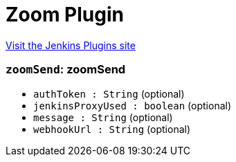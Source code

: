 = Zoom Plugin
:page-layout: pipelinesteps

:notitle:
:description:
:author:
:email: jenkinsci-users@googlegroups.com
:sectanchors:
:toc: left
:compat-mode!:


++++
<a href="https://plugins.jenkins.io/zoom">Visit the Jenkins Plugins site</a>
++++


=== `zoomSend`: zoomSend
++++
<ul><li><code>authToken : String</code> (optional)
</li>
<li><code>jenkinsProxyUsed : boolean</code> (optional)
</li>
<li><code>message : String</code> (optional)
</li>
<li><code>webhookUrl : String</code> (optional)
</li>
</ul>


++++
